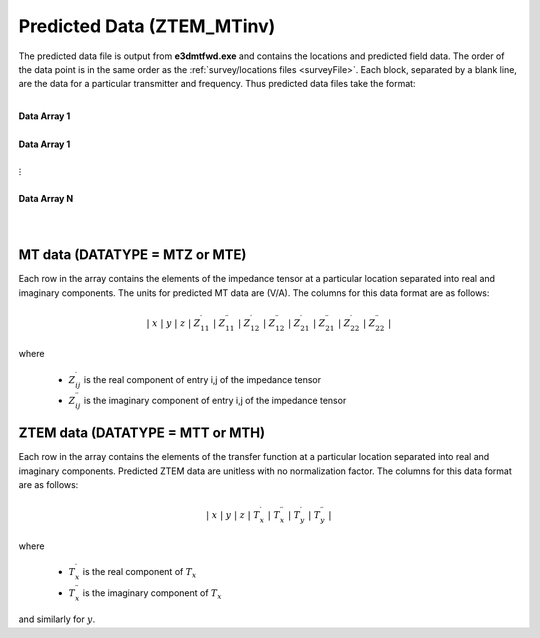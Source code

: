 .. _preFileINV:

Predicted Data (ZTEM_MTinv)
===========================

The predicted data file is output from **e3dmtfwd.exe** and contains the locations and predicted field data. The order of the data point is in the same order as the :ref:`survey/locations files <surveyFile>`. Each block, separated by a blank line, are the data for a particular transmitter and frequency. Thus predicted data files take the format:

|
| **Data Array 1**
|
| **Data Array 1**
|
| :math:`\;\;\;\;\;\;\;\; \vdots`
|
| **Data Array N**
|
|



MT data (DATATYPE = MTZ or MTE)
-------------------------------

Each row in the array contains the elements of the impedance tensor at a particular location separated into real and imaginary components. The units for predicted MT data are (V/A). The columns for this data format are as follows:

.. math::
    | \; x \; | \; y \; | \; z \; | \; Z^\prime_{11} \; | \; Z^{\prime \prime}_{11} \; | \; Z^\prime_{12} \; | \; Z^{\prime \prime}_{12} \; | \; Z^\prime_{21} \; | \; Z^{\prime \prime}_{21} \; | \; Z^\prime_{22} \; | \; Z^{\prime \prime}_{22} \; |

where

    - :math:`Z^\prime_{ij}` is the real component of entry i,j of the impedance tensor
    - :math:`Z^{\prime\prime}_{ij}` is the imaginary component of entry i,j of the impedance tensor


ZTEM data (DATATYPE = MTT or MTH)
---------------------------------

Each row in the array contains the elements of the transfer function at a particular location separated into real and imaginary components. Predicted ZTEM data are unitless with no normalization factor. The columns for this data format are as follows:

.. math::
    | \; x \; | \; y \; | \; z \; | \; T^\prime_x \; | \; T^{\prime \prime}_x \; | \; T^\prime_y \; | \; T^{\prime \prime}_y \; |

where

    - :math:`T^\prime_x` is the real component of :math:`T_x`
    - :math:`T^{\prime\prime}_x` is the imaginary component of :math:`T_x`

and similarly for :math:`y`.



















